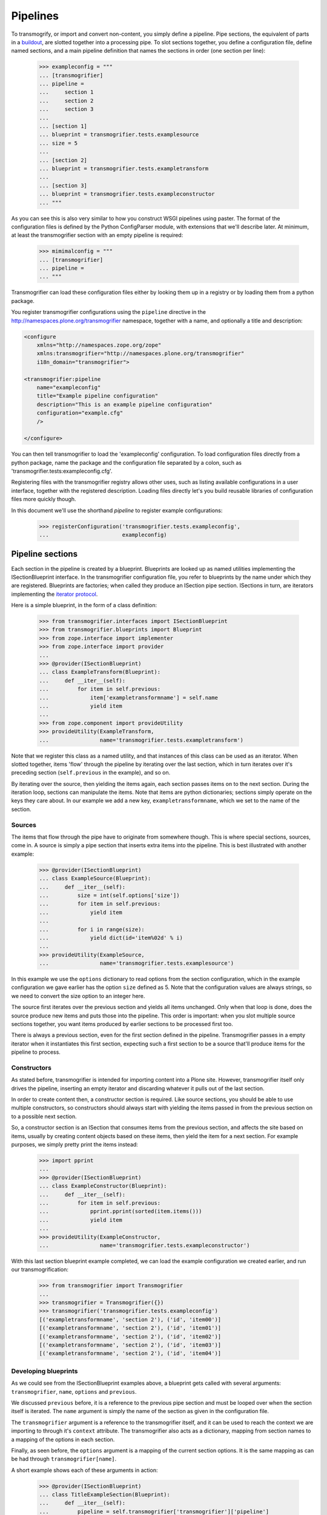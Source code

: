 Pipelines
=========

To transmogrify, or import and convert non-content, you simply define a pipeline. Pipe sections, the equivalent of parts in a buildout_, are slotted
together into a processing pipe. To slot sections together, you define a configuration file, define named sections, and a main pipeline definition that
names the sections in order (one section per line):

    >>> exampleconfig = """
    ... [transmogrifier]
    ... pipeline =
    ...     section 1
    ...     section 2
    ...     section 3
    ...
    ... [section 1]
    ... blueprint = transmogrifier.tests.examplesource
    ... size = 5
    ...
    ... [section 2]
    ... blueprint = transmogrifier.tests.exampletransform
    ...
    ... [section 3]
    ... blueprint = transmogrifier.tests.exampleconstructor
    ... """

As you can see this is also very similar to how you construct WSGI pipelines using paster. The format of the configuration files is defined by the Python
ConfigParser module, with extensions that we'll describe later. At minimum, at least the transmogrifier section with an empty pipeline is required:

    >>> mimimalconfig = """
    ... [transmogrifier]
    ... pipeline = 
    ... """

Transmogrifier can load these configuration files either by looking them up in a registry or by loading them from a python package.

You register transmogrifier configurations using the ``pipeline`` directive in the http://namespaces.plone.org/transmogrifier namespace,
together with a name, and optionally a title and description:

.. code:: xml

    <configure
        xmlns="http://namespaces.zope.org/zope"
        xmlns:transmogrifier="http://namespaces.plone.org/transmogrifier"
        i18n_domain="transmogrifier">

    <transmogrifier:pipeline
        name="exampleconfig"
        title="Example pipeline configuration"
        description="This is an example pipeline configuration"
        configuration="example.cfg"
        />

    </configure>

You can then tell transmogrifier to load the 'exampleconfig' configuration. To load configuration files directly from a python package, name the package and
the configuration file separated by a colon, such as 'transmogrifier.tests:exampleconfig.cfg'.

Registering files with the transmogrifier registry allows other uses, such as listing available configurations in a user interface, together with the
registered description. Loading files directly let's you build reusable libraries of configuration files more quickly though.

In this document we'll use the shorthand *pipeline* to register example configurations:

    >>> registerConfiguration('transmogrifier.tests.exampleconfig',
    ...                       exampleconfig)


Pipeline sections
-----------------

Each section in the pipeline is created by a blueprint. Blueprints are looked up as named utilities implementing the ISectionBlueprint interface. In the
transmogrifier configuration file, you refer to blueprints by the name under which they are registered. Blueprints are factories; when called they produce
an ISection pipe section. ISections in turn, are iterators implementing the `iterator protocol`_.

Here is a simple blueprint, in the form of a class definition:

    >>> from transmogrifier.interfaces import ISectionBlueprint
    >>> from transmogrifier.blueprints import Blueprint
    >>> from zope.interface import implementer
    >>> from zope.interface import provider
    ...
    >>> @provider(ISectionBlueprint)
    ... class ExampleTransform(Blueprint):
    ...     def __iter__(self):
    ...         for item in self.previous:
    ...             item['exampletransformname'] = self.name
    ...             yield item
    ...
    >>> from zope.component import provideUtility
    >>> provideUtility(ExampleTransform, 
    ...                name='transmogrifier.tests.exampletransform')

Note that we register this class as a named utility, and that instances of this class can be used as an iterator. When slotted together, items 'flow'
through the pipeline by iterating over the last section, which in turn iterates over it's preceding section (``self.previous`` in the example), and
so on.

By iterating over the source, then yielding the items again, each section passes items on to the next section. During the iteration loop, sections can
manipulate the items. Note that items are python dictionaries; sections simply operate on the keys they care about. In our example we add a new key,
``exampletransformname``, which we set to the name of the section.


Sources
~~~~~~~

The items that flow through the pipe have to originate from somewhere though. This is where special sections, sources, come in. A source is simply a pipe
section that inserts extra items into the pipeline. This is best illustrated with another example:

    >>> @provider(ISectionBlueprint)
    ... class ExampleSource(Blueprint):
    ...     def __iter__(self):
    ...         size = int(self.options['size'])
    ...         for item in self.previous:
    ...             yield item
    ...
    ...         for i in range(size):
    ...             yield dict(id='item%02d' % i)
    ...
    >>> provideUtility(ExampleSource,
    ...                name='transmogrifier.tests.examplesource')

In this example we use the ``options`` dictionary to read options from the section configuration, which in the example configuration we gave earlier has
the option ``size`` defined as 5. Note that the configuration values are always strings, so we need to convert the size option to an integer here.

The source first iterates over the previous section and yields all items unchanged. Only when that loop is done, does the source produce new items and
puts those into the pipeline. This order is important: when you slot multiple source sections together, you want items produced by earlier sections to be
processed first too.

There is always a previous section, even for the first section defined in the pipeline. Transmogrifier passes in a empty iterator when it instantiates this
first section, expecting such a first section to be a source that'll produce items for the pipeline to process.


Constructors
~~~~~~~~~~~~

As stated before, transmogrifier is intended for importing content into a Plone site. However, transmogrifier itself only drives the pipeline, inserting
an empty iterator and discarding whatever it pulls out of the last section.

In order to create content then, a constructor section is required. Like source sections, you should be able to use multiple constructors, so
constructors should always start with yielding the items passed in from the previous section on to a possible next section.

So, a constructor section is an ISection that consumes items from the previous section, and affects the  site based on items, usually by creating
content objects based on these items, then yield the item for a next section. For example purposes, we simply pretty print the items instead:

    >>> import pprint
    ...
    >>> @provider(ISectionBlueprint)
    ... class ExampleConstructor(Blueprint):
    ...     def __iter__(self):
    ...         for item in self.previous:
    ...             pprint.pprint(sorted(item.items()))
    ...             yield item
    ...
    >>> provideUtility(ExampleConstructor, 
    ...                name='transmogrifier.tests.exampleconstructor')

With this last section blueprint example completed, we can load the example configuration we created earlier, and run our transmogrification:

    >>> from transmogrifier import Transmogrifier
    ...
    >>> transmogrifier = Transmogrifier({})
    >>> transmogrifier('transmogrifier.tests.exampleconfig')
    [('exampletransformname', 'section 2'), ('id', 'item00')]
    [('exampletransformname', 'section 2'), ('id', 'item01')]
    [('exampletransformname', 'section 2'), ('id', 'item02')]
    [('exampletransformname', 'section 2'), ('id', 'item03')]
    [('exampletransformname', 'section 2'), ('id', 'item04')]


Developing blueprints
~~~~~~~~~~~~~~~~~~~~~

As we could see from the ISectionBlueprint examples above, a blueprint gets called with several arguments: ``transmogrifier``, ``name``, ``options`` and
``previous``.

We discussed ``previous`` before, it is a reference to the previous pipe section and must be looped over when the section itself is iterated. The
``name`` argument is simply the name of the section as given in the configuration file.

The ``transmogrifier`` argument is a reference to the transmogrifier itself, and it can be used to reach the context we are importing to through it's
``context`` attribute. The transmogrifier also acts as a dictionary, mapping from section names to a mapping of the options in each section.

Finally, as seen before, the ``options`` argument is a mapping of the current section options. It is the same mapping as can be had through
``transmogrifier[name]``.

A short example shows each of these arguments in action:

    >>> @provider(ISectionBlueprint)
    ... class TitleExampleSection(Blueprint):
    ...     def __iter__(self):
    ...         pipeline = self.transmogrifier['transmogrifier']['pipeline']
    ...         pipeline_size = len([s.strip() for s in pipeline.split('\n')
    ...                              if s.strip()])
    ...
    ...         size = self.options['pipeline-size'] = str(pipeline_size)
    ...         site_title = transmogrifier.context.Title()
    ...
    ...         for item in self.previous:
    ...             item['pipeline-size'] = size
    ...             item['title'] = '%s - %s' % (site_title, item['id'])
    ...             yield item
    ...
    >>> provideUtility(TitleExampleSection, 
    ...                name='transmogrifier.tests.titleexample')
    ...
    >>> titlepipeline = """
    ... [transmogrifier]
    ... pipeline =
    ...     section1
    ...     titlesection
    ...     section3
    ...     
    ... [section1]
    ... blueprint = transmogrifier.tests.examplesource
    ... size = 5
    ... 
    ... [titlesection]
    ... blueprint = transmogrifier.tests.titleexample
    ... 
    ... [section3]
    ... blueprint = transmogrifier.tests.exampleconstructor
    ... """
    ...
    >>> registerConfiguration('transmogrifier.tests.titlepipeline',
    ...                       titlepipeline)
    ...
    >>> class Site(object):
    ...     def Title(self):
    ...         return 'Test Site'
    >>> site = Site()
    >>> site.Title()
    'Test Site'
    >>> transmogrifier = Transmogrifier(site)
    >>> transmogrifier('transmogrifier.tests.titlepipeline')
    [('id', 'item00'),
     ('pipeline-size', '3'),
     ('title', 'Test Site - item00')]
    [('id', 'item01'),
     ('pipeline-size', '3'),
     ('title', 'Test Site - item01')]
    [('id', 'item02'),
     ('pipeline-size', '3'),
     ('title', 'Test Site - item02')]
    [('id', 'item03'),
     ('pipeline-size', '3'),
     ('title', 'Test Site - item03')]
    [('id', 'item04'),
     ('pipeline-size', '3'),
     ('title', 'Test Site - item04')]


Configuration file syntax
-------------------------

As mentioned earlier, the configuration files use the format defined by the Python ConfigParser module with extensions. The
extensions are based on the zc.buildout extensions and are:

- option names are case sensitive

- option values can use a substitution syntax, described below, to
  refer to option values in specific sections.

- you can include other configuration files, see `Including other
  configurations`_.

The ConfigParser syntax is very flexible. Section names can contain any characters other than newlines and right square braces ("]"). Option names can
contain any characters (within the ASCII character set) other than newlines, colons, and equal signs, can not start with a space, and don't include
trailing spaces.

It is a good idea to keep section and option names simple, sticking to alphanumeric characters, hyphens, and periods.


Variable substitution
~~~~~~~~~~~~~~~~~~~~~

Transmogrifier supports a string.Template-like syntax for variable substitution, using both the section and the option name joined by a colon:

    >>> substitutionexample = """
    ... [transmogrifier]
    ... pipeline =
    ...     section1
    ...     section2
    ...     section3
    ...
    ... [definitions]
    ... item_count = 3
    ...     
    ... [section1]
    ... blueprint = transmogrifier.tests.examplesource
    ... size = ${definitions:item_count}
    ... 
    ... [section2]
    ... blueprint = transmogrifier.tests.exampletransform
    ... 
    ... [section3]
    ... blueprint = transmogrifier.tests.exampleconstructor
    ... """
    ...
    >>> registerConfiguration('transmogrifier.tests.substitutionexample',
    ...                substitutionexample)

Here we created an extra section called definitions, and refer to the item_count option defined in that section to set the size of the section1
pipeline section, so we only get 3 items when we execute this pipeline:

    >>> transmogrifier = Transmogrifier({})
    >>> transmogrifier('transmogrifier.tests.substitutionexample')
    [('exampletransformname', 'section2'), ('id', 'item00')]
    [('exampletransformname', 'section2'), ('id', 'item01')]
    [('exampletransformname', 'section2'), ('id', 'item02')]


Including other configurations
~~~~~~~~~~~~~~~~~~~~~~~~~~~~~~

You can include other transmogrifier configurations with the ``include`` option in the transmogrifier section. This option takes a list of
configuration ids, separated by whitespace. All sections and options from those configuration files will be included provided the options weren't
already present. This works recursively; inclusions in the included configuration files are honoured too:

    >>> inclusionexample = """
    ... [transmogrifier]
    ... include = 
    ...     transmogrifier.tests.sources
    ...     transmogrifier.tests.base
    ...
    ... [section1]
    ... size = 3
    ... """
    >>> registerConfiguration('transmogrifier.tests.inclusionexample',
    ...                inclusionexample)
    ...
    >>> sources = """
    ... [section1]
    ... blueprint = transmogrifier.tests.examplesource
    ... size = 10
    ... """
    >>> registerConfiguration('transmogrifier.tests.sources',
    ...                sources)
    ...
    >>> base = """
    ... [transmogrifier]
    ... pipeline =
    ...     section1
    ...     section2
    ...     section3
    ... include = transmogrifier.tests.constructor
    ...
    ... [section2]
    ... blueprint = transmogrifier.tests.exampletransform
    ... """
    >>> registerConfiguration('transmogrifier.tests.base',
    ...                base)
    ...
    >>> constructor = """
    ... [section3]
    ... blueprint = transmogrifier.tests.exampleconstructor
    ... """
    >>> registerConfiguration('transmogrifier.tests.constructor',
    ...                constructor)
    ...
    >>> transmogrifier = Transmogrifier({})
    >>> transmogrifier('transmogrifier.tests.inclusionexample')
    [('exampletransformname', 'section2'), ('id', 'item00')]
    [('exampletransformname', 'section2'), ('id', 'item01')]
    [('exampletransformname', 'section2'), ('id', 'item02')]

Like zc.buildout configurations, we can also add or remove lines from included configuration options, by using the += and -= syntax:

    >>> advancedinclusionexample = """
    ... [transmogrifier]
    ... include = 
    ...     transmogrifier.tests.inclusionexample
    ... pipeline -=
    ...     section2
    ...     section3
    ... pipeline +=
    ...     section4
    ...     section3
    ...
    ... [section4]
    ... blueprint = transmogrifier.tests.titleexample
    ... """
    >>> registerConfiguration('transmogrifier.tests.advancedinclusionexample',
    ...                       advancedinclusionexample)
    ...
    >>> transmogrifier = Transmogrifier(site)
    >>> transmogrifier('transmogrifier.tests.advancedinclusionexample')
    [('id', 'item00'),
     ('pipeline-size', '3'),
     ('title', 'Test Site - item00')]
    [('id', 'item01'),
     ('pipeline-size', '3'),
     ('title', 'Test Site - item01')]
    [('id', 'item02'),
     ('pipeline-size', '3'),
     ('title', 'Test Site - item02')]

When calling transmogrifier, you can provide your own sections too: any extra keyword is interpreted as a section dictionary. Do make sure you use string
values though:

    >>> transmogrifier('transmogrifier.tests.inclusionexample',
    ...                section1=dict(size='1'))
    [('exampletransformname', 'section2'), ('id', 'item00')]


Conventions
-----------

At its most basic level, transmogrifier pipelines are just iterators passing 'things' around. Transmogrifier doesn't expect anything more than being able
to iterate over the pipeline and doesn't dictate what happens within that pipeline, what defines a 'thing' or what ultimately gets accomplished.

But as has been stated repeatedly, transmogrifier has been developed to facilitate importing legacy content, processing data in incremental steps
until a final section constructs new content.

To reach this end, several conventions have been established that help the various pipeline sections work together.


Items are mappings
~~~~~~~~~~~~~~~~~~

The first one is that the 'things' passed from section to section are mappings; i.e. they are or behave just like python dictionaries. Again,
transmogrifier doesn't produce these by itself, source sections (see Sources_) produce them by injecting them into the stream.


Keys are fields
~~~~~~~~~~~~~~~

Secondly, *all* keys in such mappings that do not start with an underscore will be used by constructor sections (see Constructors_) to construct Plone
content. So keys that do not start with an underscore are expected to map to Archetypes fields or Zope3 schema fields or whatever the constructor expects.


Paths are to the target object
~~~~~~~~~~~~~~~~~~~~~~~~~~~~~~

Many sections either create objects (constructors) or operate on already-constructed or pre-existing objecs. Such sections should interpret
paths as the complete path for the object. For constructors this means they'll need to split the path into a container path and an id in order for them to
find the correct context for constructing the object.


Keys with a leading underscore are controllers
~~~~~~~~~~~~~~~~~~~~~~~~~~~~~~~~~~~~~~~~~~~~~~

This leaves the keys that do start with a leading underscore to have special meaning to specific sections, allowing earlier pipeline sections to inject
'control statements' for later sections in the item mapping. To avoid name clashes, sections that do expect such controller keys should use prefixes
based on the name under which their blueprint was registered, plus optionally the name of the pipe section. This allows for precise targeting of pipe
sections when inserting such keys.

We'll illustrate this with an example. Let's say a source section loads news items from a database, but the database tables for such items hold filenames
to point to binary image data. Rather than have this section load those filenames directly and add them to the item for image creation, a generic
'file loader' section is used to do this. Let's suppose that this file loader is registered as ``acme.transmogrifier.fileloader``. This section then could
be instructed to load files and store them in a named key by using 2 'controller' keys named ``_acme.transmogrifier.fileloader_filename`` and
``_acme.transmogrifier.fileloader_targetkey``. If the source section were to create pipeline items with those keys, this later fileloader section would
then automatically load the filenames and inject them into the items in the right location.

If you need 2 such loaders, you can target them each individually by including their section names; so to target just the ``imageloader1`` section you'd use
the keys ``_acme.transmogrifier.fileloader_imageloader1_filename`` and ``_acme.transmogrifier.fileloader_imageloader1_targetkey``. Sections that
support such targeting should prefer such section specific keys over those only using the blueprint name.

The transmogrifier.utils module has a handy utility method called ``defaultKeys`` that'll generate these keys for you for easy matching:

    >>> from transmogrifier import utils
    >>> keys = utils.defaultKeys('acme.transmogrifier.fileloader',
    ...                          'imageloader1', 'filename')
    >>> pprint.pprint(keys)
    ('_acme.transmogrifier.fileloader_imageloader1_filename',
     '_acme.transmogrifier.fileloader_filename',
     '_imageloader1_filename',
     '_filename')
    >>> utils.Matcher(*keys)('_filename', '_imageloader1_filename')
    ('_imageloader1_filename', True)


Keep memory use to a minimum
~~~~~~~~~~~~~~~~~~~~~~~~~~~~

The above example is a little contrived of course; you'd generally configure a file loader section with a key name to grab the filename from, and perhaps put
the loader *after* the constructor section and load the image data straight into the already constructed content item instead. This lowers memory
requirements as image data can go directly into the ZODB this way, and the content object can be deactivated after the binary data has been stored.

By operating on one item at a time, a transmogrifier pipeline can handle huge numbers of content without breaking memory limits; individual sections should
also avoid using memory unnecessarily.


Previous sections go first
~~~~~~~~~~~~~~~~~~~~~~~~~~

As mentioned in the Sources_ section, when inserting new items into the stream, generally previous pipe sections come first. This way someone
constructing a pipeline knows what source section will be processed earlier (those slotted earlier in the pipeline) and can adjust expectations
accordingly. This makes content construction more predictable when dealing with multiple sources.

An exception would be a Folder Source, which inserts additional Folder items into the pipeline to ensure that the required container for any given content
item exists at construction time. Such a source would inject extra items as needed, not before or after the previous source section.


Iterators have 3 stages
~~~~~~~~~~~~~~~~~~~~~~~

Some tasks have to happen before the pipeline runs, or after all content has been created. In such cases it is handy to realise that iteration within a
section consists of three stages: before iteration, iteration itself, and after iteration.

For example, a section creating references may have to wait for all content to be created before it can insert the references. In this case it could build a
queue during iteration, and only when the previous pipe section has been exhausted and the last item has been yielded would the section reach into the
portal and create all the references.

Sources following the `Previous sections go first`_ convention basically inject the new items in the after iteration stage.

Here's a piece of pseudo code to illustrate these 3 stages:

.. code:: python

    def __iter__(self):
        # Before iteration
        # You can do initialisation here
        
        for item in self.previous
            # Iteration itself
            # You could process the items, take notes, inject additional
            # items based on the current item in the pipe or manipulate portal
            # content created by previous items
            yield item
            
        # After iteration
        # The section still has control here and could inject additional
        # items, manipulate all portal content created by the pipeline,
        # or clean up after itself.

You can get quite creative with this. For example, the reference creator could get quite creative and defer creation of references until it knew the
referenced object has been created too and periodically create these references. This would keep memory requirements smaller as not *all*
references to create have to be remembered.

.. _buildout: http://pypi.python.org/pypi/zc.buildout
.. _iterator protocol: http://www.python.org/dev/peps/pep-0234/
